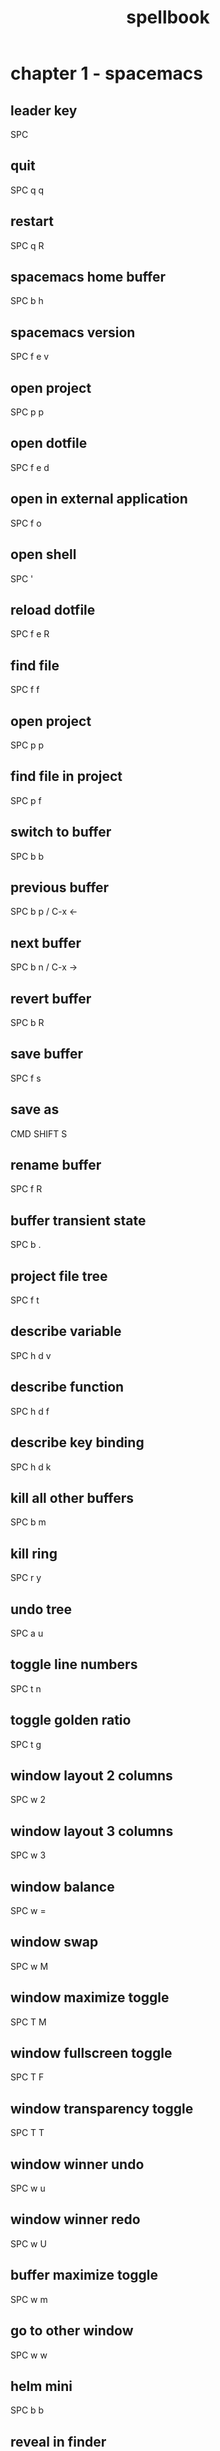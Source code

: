 #+TITLE: spellbook

* chapter 1 - spacemacs
** leader key
SPC
** quit
SPC q q
** restart
SPC q R
** spacemacs home buffer
SPC b h
** spacemacs version
SPC f e v
** open project
SPC p p
** open dotfile
SPC f e d
** open in external application
SPC f o
** open shell
SPC '
** reload dotfile
SPC f e R
** find file
SPC f f
** open project
SPC p p
** find file in project
SPC p f
** switch to buffer
SPC b b
** previous buffer
SPC b p / C-x ←
** next buffer
SPC b n / C-x →
** revert buffer
SPC b R
** save buffer
SPC f s
** save as
CMD SHIFT S
** rename buffer
SPC f R
** buffer transient state
SPC b .
** project file tree
SPC f t
** describe variable
SPC h d v
** describe function
SPC h d f
** describe key binding
SPC h d k
** kill all other buffers
SPC b m
** kill ring
SPC r y
** undo tree
SPC a u
** toggle line numbers
SPC t n
** toggle golden ratio
SPC t g
** window layout 2 columns
SPC w 2
** window layout 3 columns
SPC w 3
** window balance
SPC w =
** window swap
SPC w M
** window maximize toggle
SPC T M
** window fullscreen toggle
SPC T F
** window transparency toggle
SPC T T
** window winner undo
SPC w u
** window winner redo
SPC w U
** buffer maximize toggle
SPC w m
** go to other window
SPC w w
** helm mini
SPC b b
** reveal in finder
SPC b f
** cycle theme
SPC T n
** smart search
SPC /
** helm ag edit
C-c C-e
** search web
SPC a w /
** count region
SPC x c
** edit multiple
SPC s e
** toggle whitespace mode
SPC t w
** disable whitespace mode locally
SPC t W
** delete trailing whitespace
SPC x d w
** jump to overview
SPC j i
** spell check toggle
SPC t S
** spell check change dictionary
SPC S d
** spell check buffer
SPC S b
** spell check at point
SPC S s
** spell check correct word at point
C-c $
** show message buffer
SPC w p m
** close popup window
SPC w p p
** sort lines
SPC x l s
** randomize lines
SPC x l r
** uniquify lines
SPC x l u
** expand selection
SPC v
** projectile recent file
SPC p r
** projectile find file
C-c p f / SPC p f
** projectile find project
C-c p p / SPC p p
** projectile find project root in neotree
SPC p t
** projectile search occurrences
C-c p o (broken?)
** projectile replace
C-c p r / SPC p R
** projectile kill project buffers
C-c p k / SPC p k
** projectile grep
SPC s g p
** show column indicator
SPC t f
** sexp begin
SPC k 0
** sexp end
SPC k $
** sexp slurp
SPC k s
** sexp barf
SPC k b
** sexp parenthesis open
SPC k j
** sexp parenthesis close
SPC k k
** sexp parenthesis transpose
SPC k t
** swoop
SPC s s
** insert snippet
SPC i s
** eshell kill input
C-c C-u
** eshell kill process
C-c C-k
** open deft
SPC a n
** file jump dired
SPC f j
** file open with default external app
SPC f o
* chapter 2 - emacs (holy mode)
** leader key
M-m
** eval
M-:
** quit
C-x C-c
** find file
C-x C-f
** save buffer
C-x C-s
** save all
C-x s
** save as
C-x C-w
** buffer list
C-x C-b
** buffer helm
C-x b
** selection mark
C-SPC
** rectangle mark
C-x SPC
** cut
C-w
** copy
M-w
** paste
C-y
** paste pop
M-y
** undo
C-/
** redo
C-?
** query replace
M-%
** go to line
M-g M-g
** move to beginning of line
C-a
** move to end of line
C-e
** line delete to end
C-k
** comment region
C-c C-c
** search occurrences
M-s o
** recenter top bottom
C-l
** window delete
C-x 0
** window split vertical
C-x 2
** window split horizontal
C-x 3
** window balance
C-w =
** scroll up
M-v
** scroll down
C-v
** text zoom out
C-x C--
** text zoom in
C-x C-+
** text zoom transient state
SPC z f
** upper case word
M-u
** lower case word
M-l
** upper case region
C-x C-u
** lower case region
C-x C-l
** capitalize word
M-c
** indent region
C-M-\
** indent rigidly
C-x TAB
** unfill toggle
M-q
** toggle auto fill mode
SPC t F
** centered point globally
SPC t C--
** describe variable
C-h v
** view register
M-x view-register
** save point to register
C-x r SPC register-id
** jump to register
C-x r j register-id
* chapter 3 - emacs (evil mode)
** repeat command
.
** repeat search
;
** quit
:q
** buffer delete
:bd
** buffer save
:w
** buffer open
:e
** buffer begin
gg
** buffer end
G (S-g)
** buffer previous
C-6
** buffer previous nth
nth C-6
** move left down up right
h j k l
** move to line first last middle
H L M
** move to beginning of line
0
** move to end of line
$ (S-4)
** move to matching parenthesis
% (S-5)
** move to first non-blank (same line)
^ (S-6)
** move to first non-blank (previous line)
-
** move to first non-blank (next line)
+ (S-=)
** move to sentence forward
) (S-0)
** move to sentence backward
( (S-9)
** move to paragraph forward
} (S-])
** move to paragraph backward
{ (S-[)
** move to section begin forward
]]
** move to section begin backward
[[
** jump backward
C-o
** jump forward
C-i
** scroll up
C-u
** scroll down
C-d
** scroll page up
C-b
** scroll page down
C-f
** scroll line up
C-y
** scroll line down
C-e
** scroll center
zz
** scroll top
zt
** scroll bottom
zb
** yank
y
** paste
p
** paste pop
C-p
** paste pop next
C-n
** delete character next
x
** delete character previous
X
** delete word
dw
** delete word and insert
cw
** delete word around
daw
** delete line
dd
** delete line to end
d$
** delete line to begin
d^
** delete line to first character
d^
** character swap next
xp
** character swap previous
Xp
** big word next begin
W
** big word next end
E
** big word previous begin
B
** big word yank around
yaW
** word next begin
w
** word next end
e
** word previous begin
b
** word previous end
ge
** word select around
vaw
** word yank around
yaw
** word swap next
dawwP
** word swap previous
dawbP
** line select
V (S-v)
** line yank
yy
** line swap next
ddp
** line swap previous
ddkkp
** line join
J (S-j)
** line duplicate
yyp
** line open below
o
** line open above
O (S-o)
** line comment
gcc
** line next first non blank
+
** paragraph select
vap
** shift left
< (S-,)
** shift right
> (S-.)
** last change
g;
** lower case region
u
** invert case
g~
** section previous up
gh
** section next same level
gj
** section previous same level
gk
** section next visible
gl
** middle of visual line
gm
** select all text
ggVG
** reselect
gv
** jump to definition
gd
** fold toggle
za
** fold close
zc
** fold open
zo
** fold close all
zm
** fold open all
zr
** undo
u
** redo
C-R (C-S-r)
** mode insert
i
** mode insert at begin of line
I
** mode insert exit
ESC / f d (quickly)
** mode append
a
** mode append at end of line
A
** mode visual
v
** select line
V (S-v)
** select paragraph
vip
** select block
C-v
** select inside parentheses
vi)
** select inside brackets
vi}
** search character forward
f
** search character backward
F
** search forward
/
** search backward
? (S-/)
** search previous
N (S-n)
** search word under point
(S-8) *
** search word under point unbound
g*
** search highlight clear
SPC s c
** search definition
K (S-k)
** go to line
:123 / 123gg / 123G
** exchange region
gx
** delete all blank lines
:g/^$/d
** insert before multiple lines
C-v S-i
* chapter 4 - git
** magit status
SPC g s
** magit status log current
SPC g s l l
** checkout
b b
** branch
b c
** file history
SPC g f h
** time machine
SPC g t
** blame
SPC g b
** open file link
SPC g l l
** commit message of current line
SPC g M
** stage current file
SPC g S
** unstage current file
SPC g U
** highlight commit
SPC g H
** commit
c c
** amend
c a
** extend
c e
** reword
c w
** commit message
, ,
** fetch
f u
** pull
F u
** push
P u
** revert
_ o
** discard
x
** delete
K
** rebase
r
** merge
m
** stash
z
** log
l l
** diff
e
** expand / collapse
TAB
* chapter 5 - org
** outline modes cycle local
TAB
** outline modes cycle document
S-TAB
** add headline
C-RET
** add todo
S-M-RET
** headline move up
M-k / M-up
** headline move down
M-j / M-down
** headline jump up
C-c C-u
** indentation more
M-S right
** indentation less
M-S left
** headline cycle state
C-c C-t / t
** toggle checkbox state
C-c C-c / , ,
** toggle checkbox state region
C-c C-x C-b
** jump to location
C-c C-j
** update counter
C-c #
** navigate table
TAB
** sum of table column
C-c +
** toggle coordinate overlays
C-c }
** add hyperlink
C-c C-l
* chapter 6 - markdown
** bold
SPC m x b
** italic
SPC m x i
** code
SPC m x c
* chapter 7 - c++
** compile
SPC c C
** make
SPC c c
** open matching file (same buffer)
SPC m g a
** open matching file (another buffer)
SPC m g A
** go to beginning of statement
M-a
** go to ending of statement
M-e
** go to beginning of function
C-M-a
** go to ending of function
C-M-e
** jump to definition
SPC m g g
* chapter 8 - c#
** go to definition
SPC m g g
** symbol type
SPC m h t
** find symbol in project
SPC m g s
* chapter 9 - clojure
** cider shortcuts
, ,
** cider jack in
C-c M-j / , ' / SPC m s i / SPC m s j j
** cider jack in cljs
C-c M-J / , " / SPC m s i / SPC m s j s
** cider restart
C-c M-r
** cider quit
C-c C-q
** switch to (repl / code)
C-c C-z / , s s
** set namespace
C-c M-n
** evaluate buffer
C-c C-k
** evaluate function at point
C-c C-c
** evaluate last expression
C-c C-e
** browse namespaces
SPC m g n
** cider repl switch (clj / cljs)
C-c M-o
** cider repl kill from prompt to point
C-c C-u
** cider repl interrupt evaluation
C-c C-c
** doc lookup
K (S-k)
** test run all tests
SPC m t a
** test show report
SPC m t b
** go to end of sexp
SPC k $
** go to errors list
, g e
** go to call hierarchy
, g h
** go to ui menu
, g M
** find workspace symbol
, g s
** find references
, g r
** evaluate at point
C-M-x / , e f
* chapter 10 - latex
** set master file
C-c _
** build
SPC m b
** view
SPC m v
** preview buffer
SPC m p
** preview document
SPC m d
** bold
SPC m x b
** italic
SPC m x i
** emphasis
SPC m x e
** code
SPC m x c
** clear format
SPC m x r
** section
SPC m s
